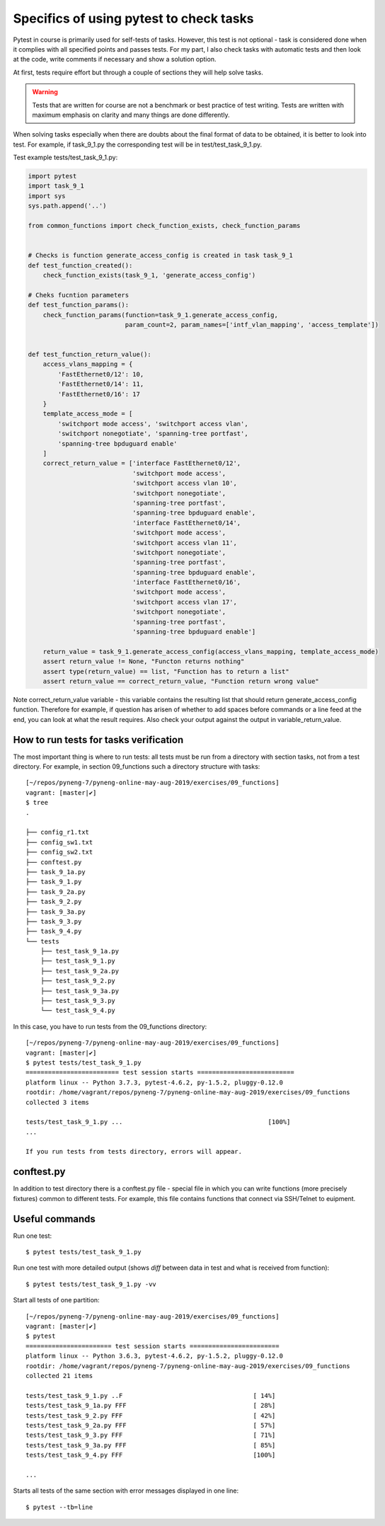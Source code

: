 Specifics of using pytest to check tasks
-----------------------------------------------------

Pytest in course is primarily used for self-tests of tasks. However, this test is not optional - task is considered done when it complies with all specified points and passes tests. For my part, I also check tasks with automatic tests and then look at the code, write comments if necessary and show a solution option.

At first, tests require effort but through a couple of sections they will help solve tasks.

.. warning::

    Tests that are written for course are not a benchmark or best practice of test writing. Tests are written with maximum emphasis on clarity and many things are done differently.

When solving tasks especially when there are doubts about the final format of data to be obtained, it is better to look into test. For example, if task_9_1.py the corresponding test will be in test/test_task_9_1.py.

Test example tests/test_task_9_1.py:

.. code:: python

    import pytest
    import task_9_1
    import sys
    sys.path.append('..')

    from common_functions import check_function_exists, check_function_params


    # Checks is function generate_access_config is created in task task_9_1
    def test_function_created():
        check_function_exists(task_9_1, 'generate_access_config')

    # Cheks fucntion parameters
    def test_function_params():
        check_function_params(function=task_9_1.generate_access_config,
                              param_count=2, param_names=['intf_vlan_mapping', 'access_template'])


    def test_function_return_value():
        access_vlans_mapping = {
            'FastEthernet0/12': 10,
            'FastEthernet0/14': 11,
            'FastEthernet0/16': 17
        }
        template_access_mode = [
            'switchport mode access', 'switchport access vlan',
            'switchport nonegotiate', 'spanning-tree portfast',
            'spanning-tree bpduguard enable'
        ]
        correct_return_value = ['interface FastEthernet0/12',
                                'switchport mode access',
                                'switchport access vlan 10',
                                'switchport nonegotiate',
                                'spanning-tree portfast',
                                'spanning-tree bpduguard enable',
                                'interface FastEthernet0/14',
                                'switchport mode access',
                                'switchport access vlan 11',
                                'switchport nonegotiate',
                                'spanning-tree portfast',
                                'spanning-tree bpduguard enable',
                                'interface FastEthernet0/16',
                                'switchport mode access',
                                'switchport access vlan 17',
                                'switchport nonegotiate',
                                'spanning-tree portfast',
                                'spanning-tree bpduguard enable']

        return_value = task_9_1.generate_access_config(access_vlans_mapping, template_access_mode)
        assert return_value != None, "Functon returns nothing"
        assert type(return_value) == list, "Function has to return a list"
        assert return_value == correct_return_value, "Function return wrong value"

Note correct_return_value variable - this variable contains the resulting list that should return generate_access_config function. Therefore for example, if question has arisen of whether to add spaces before commands or a line feed at the end, you can look at what the result requires. Also check your output against the output in variable_return_value.

How to run tests for tasks verification
~~~~~~~~~~~~~~~~~~~~~~~~~~~~~~~~~~~~~~~~

The most important thing is where to run tests: all tests must be run from a directory with section tasks, not from a test directory. For example, in section 09_functions such a directory structure with tasks:

::

    [~/repos/pyneng-7/pyneng-online-may-aug-2019/exercises/09_functions]
    vagrant: [master|✔]
    $ tree
    .

    ├── config_r1.txt
    ├── config_sw1.txt
    ├── config_sw2.txt
    ├── conftest.py
    ├── task_9_1a.py
    ├── task_9_1.py
    ├── task_9_2a.py
    ├── task_9_2.py
    ├── task_9_3a.py
    ├── task_9_3.py
    ├── task_9_4.py
    └── tests
        ├── test_task_9_1a.py
        ├── test_task_9_1.py
        ├── test_task_9_2a.py
        ├── test_task_9_2.py
        ├── test_task_9_3a.py
        ├── test_task_9_3.py
        └── test_task_9_4.py

In this case, you have to run tests from the 09_functions directory:

::

    [~/repos/pyneng-7/pyneng-online-may-aug-2019/exercises/09_functions]
    vagrant: [master|✔]
    $ pytest tests/test_task_9_1.py
    ========================= test session starts ==========================
    platform linux -- Python 3.7.3, pytest-4.6.2, py-1.5.2, pluggy-0.12.0
    rootdir: /home/vagrant/repos/pyneng-7/pyneng-online-may-aug-2019/exercises/09_functions
    collected 3 items

    tests/test_task_9_1.py ...                                       [100%]
    ...

    If you run tests from tests directory, errors will appear.

conftest.py
~~~~~~~~~~~

In addition to test directory there is a conftest.py file - special file in which you can write functions (more precisely fixtures) common to different tests. For example, this file contains functions that connect via SSH/Telnet to euipment.

Useful commands
~~~~~~~~~~~~~~~~

Run one test:

::

    $ pytest tests/test_task_9_1.py

Run one test with more detailed output (shows *diff* between data in test and what is received from function):

::

    $ pytest tests/test_task_9_1.py -vv

Start all tests of one partition:

::

    [~/repos/pyneng-7/pyneng-online-may-aug-2019/exercises/09_functions]
    vagrant: [master|✔]
    $ pytest
    ======================= test session starts ========================
    platform linux -- Python 3.6.3, pytest-4.6.2, py-1.5.2, pluggy-0.12.0
    rootdir: /home/vagrant/repos/pyneng-7/pyneng-online-may-aug-2019/exercises/09_functions
    collected 21 items

    tests/test_task_9_1.py ..F                                   [ 14%]
    tests/test_task_9_1a.py FFF                                  [ 28%]
    tests/test_task_9_2.py FFF                                   [ 42%]
    tests/test_task_9_2a.py FFF                                  [ 57%]
    tests/test_task_9_3.py FFF                                   [ 71%]
    tests/test_task_9_3a.py FFF                                  [ 85%]
    tests/test_task_9_4.py FFF                                   [100%]

    ...

Starts all tests of the same section with error messages displayed in one line:

::

    $ pytest --tb=line

